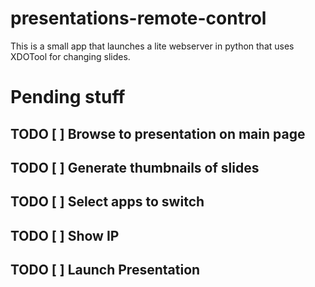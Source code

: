 * presentations-remote-control

This is a small app that launches a lite webserver in python that uses XDOTool for changing slides.

* Pending stuff

** TODO [ ] Browse to presentation on main page
** TODO [ ] Generate thumbnails of slides
** TODO [ ] Select apps to switch
** TODO [ ] Show IP
** TODO [ ] Launch Presentation
